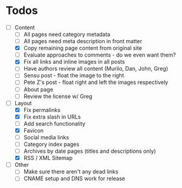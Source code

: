 * Todos

- [-] Content
  - [ ] All pages need category metadata
  - [ ] All pages need meta description in front matter
  - [X] Copy remaining page content from original site
  - [ ] Evaluate approaches to comments - do we even want them?
  - [X] Fix all links and inline images in all posts
  - [ ] Have authors review all content (Murilo, Dan, John, Greg)
  - [ ] Sensu post - float the image to the right
  - [ ] Pete Z's post - float right and left the images respectively
  - [ ] About page
  - [ ] Review the license w/ Greg
- [-] Layout 
  - [X] Fix permalinks
  - [X] Fix extra slash in URLs
  - [ ] Add search functionality
  - [X] Favicon
  - [ ] Social media links
  - [ ] Category index pages
  - [ ] Archives by date pages (titles and descriptions only)
  - [X] RSS / XML Sitemap
- [ ] Other
  - [ ] Make sure there aren't any dead links
  - [ ] CNAME setup and DNS work for release
